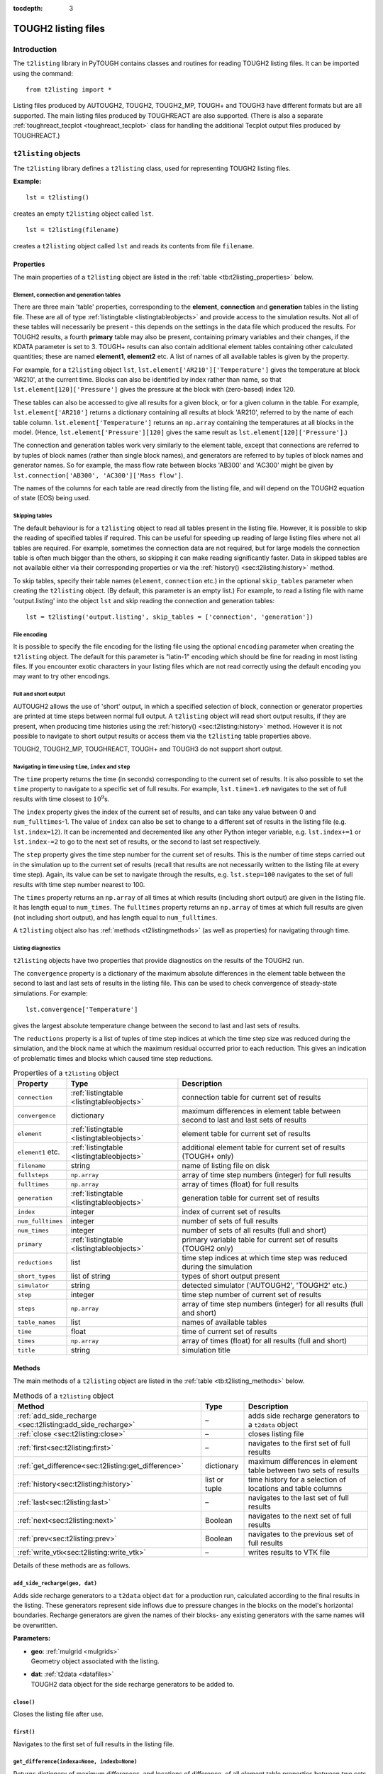 :tocdepth: 3

.. _listingfiles:

TOUGH2 listing files
====================

.. index:: TOUGH2 listing files

.. _introduction-5:

Introduction
------------

The ``t2listing`` library in PyTOUGH contains classes and routines for
reading TOUGH2 listing files. It can be imported using the command:

::

      from t2listing import *

Listing files produced by AUTOUGH2, TOUGH2, TOUGH2_MP, TOUGH+ and TOUGH3
have different formats but are all supported. The main listing files
produced by TOUGHREACT are also supported. (There is also a separate
:ref:`toughreact_tecplot <toughreact_tecplot>` class for handling
the additional Tecplot output files produced by TOUGHREACT.)

``t2listing`` objects
---------------------

The ``t2listing`` library defines a ``t2listing`` class, used for
representing TOUGH2 listing files.

**Example:**

::

   lst = t2listing()

creates an empty ``t2listing`` object called ``lst``.

::

   lst = t2listing(filename)

creates a ``t2listing`` object called ``lst`` and reads its contents
from file ``filename``.

.. _t2listing_properties:

Properties
~~~~~~~~~~

The main properties of a ``t2listing`` object are listed in the
:ref:`table <tb:t2listing_properties>` below.

Element, connection and generation tables
^^^^^^^^^^^^^^^^^^^^^^^^^^^^^^^^^^^^^^^^^

.. index:: TOUGH2 listing files; tables

There are three main 'table' properties, corresponding to the
**element**, **connection** and **generation** tables in the listing
file. These are all of type :ref:`listingtable <listingtableobjects>` and
provide access to the simulation results. Not all of these tables will
necessarily be present - this depends on the settings in the data file
which produced the results. For TOUGH2 results, a fourth **primary**
table may also be present, containing primary variables and their
changes, if the KDATA parameter is set to 3. TOUGH+ results can also
contain additional element tables containing other calculated
quantities; these are named **element1**, **element2** etc. A list of
names of all available tables is given by the  property.

For example, for a ``t2listing`` object ``lst``,
``lst.element['AR210']['Temperature']`` gives the temperature at block
'AR210', at the current time. Blocks can also be identified by index
rather than name, so that ``lst.element[120]['Pressure']`` gives the
pressure at the block with (zero-based) index 120.

These tables can also be accessed to give all results for a given block,
or for a given column in the table. For example,
``lst.element['AR210']`` returns a dictionary containing all results at
block 'AR210', referred to by the name of each table column.
``lst.element['Temperature']`` returns an ``np.array`` containing the
temperatures at all blocks in the model. (Hence,
``lst.element['Pressure'][120]`` gives the same result as
``lst.element[120]['Pressure']``.)

The connection and generation tables work very similarly to the element
table, except that connections are referred to by tuples of block names
(rather than single block names), and generators are referred to by
tuples of block names and generator names. So for example, the mass flow
rate between blocks 'AB300' and 'AC300' might be given by
``lst.connection['AB300', 'AC300']['Mass flow']``.

The names of the columns for each table are read directly from the
listing file, and will depend on the TOUGH2 equation of state (EOS)
being used.

Skipping tables
^^^^^^^^^^^^^^^

The default behaviour is for a ``t2listing`` object to read all tables
present in the listing file. However, it is possible to skip the reading
of specified tables if required. This can be useful for speeding up
reading of large listing files where not all tables are required. For
example, sometimes the connection data are not required, but for large
models the connection table is often much bigger than the others, so
skipping it can make reading significantly faster. Data in skipped
tables are not available either via their corresponding properties or
via the :ref:`history() <sec:t2listing:history>` method.

To skip tables, specify their table names (``element``, ``connection``
etc.) in the optional ``skip_tables`` parameter when creating the
``t2listing`` object. (By default, this parameter is an empty list.) For
example, to read a listing file with name 'output.listing' into the
object ``lst`` and skip reading the connection and generation tables:

::

   lst = t2listing('output.listing', skip_tables = ['connection', 'generation'])

File encoding
^^^^^^^^^^^^^

It is possible to specify the file encoding for the listing file using
the optional ``encoding`` parameter when creating the ``t2listing``
object. The default for this parameter is "latin-1" encoding which
should be fine for reading in most listing files. If you encounter
exotic characters in your listing files which are not read correctly
using the default encoding you may want to try other encodings.

Full and short output
^^^^^^^^^^^^^^^^^^^^^

.. index:: TOUGH2 listing files; short output

AUTOUGH2 allows the use of 'short' output, in which a specified
selection of block, connection or generator properties are printed at
time steps between normal full output. A ``t2listing`` object will read
short output results, if they are present, when producing time histories
using the :ref:`history() <sec:t2listing:history>` method.
However it is not possible to navigate to short output results or access
them via the ``t2listing`` table properties above.

TOUGH2, TOUGH2_MP, TOUGHREACT, TOUGH+ and TOUGH3 do not support short
output.

Navigating in time using ``time``, ``index`` and ``step``
^^^^^^^^^^^^^^^^^^^^^^^^^^^^^^^^^^^^^^^^^^^^^^^^^^^^^^^^^

.. index:: TOUGH2 listing files; navigation

The ``time`` property returns the time (in seconds) corresponding to the
current set of results. It is also possible to set the ``time`` property
to navigate to a specific set of full results. For example,
``lst.time=1.e9`` navigates to the set of full results with time closest
to :math:`10^9`\ s.

The ``index`` property gives the index of the current set of results,
and can take any value between 0 and ``num_fulltimes``-1. The value of
``index`` can also be set to change to a different set of results in the
listing file (e.g. ``lst.index=12``). It can be incremented and
decremented like any other Python integer variable, e.g.
``lst.index+=1`` or ``lst.index-=2`` to go to the next set of results,
or the second to last set respectively.

The ``step`` property gives the time step number for the current set of
results. This is the number of time steps carried out in the simulation
up to the current set of results (recall that results are not
necessarily written to the listing file at every time step). Again, its
value can be set to navigate through the results, e.g. ``lst.step=100``
navigates to the set of full results with time step number nearest to
100.

The ``times`` property returns an ``np.array`` of all times at which
results (including short output) are given in the listing file. It has
length equal to ``num_times``. The ``fulltimes`` property returns an
``np.array`` of times at which full results are given (not including
short output), and has length equal to ``num_fulltimes``.

A ``t2listing`` object also has :ref:`methods <t2listingmethods>` (as
well as properties) for navigating through time.

Listing diagnostics
^^^^^^^^^^^^^^^^^^^

``t2listing`` objects have two properties that provide diagnostics on
the results of the TOUGH2 run.

The ``convergence`` property is a dictionary of the maximum absolute
differences in the element table between the second to last and last
sets of results in the listing file. This can be used to check
convergence of steady-state simulations. For example:

::

   lst.convergence['Temperature']

gives the largest absolute temperature change between the second to last
and last sets of results.

The ``reductions`` property is a list of tuples of time step indices at
which the time step size was reduced during the simulation, and the
block name at which the maximum residual occurred prior to each
reduction. This gives an indication of problematic times and blocks
which caused time step reductions.

.. container::
   :name: tb:t2listing_properties

   .. table:: Properties of a ``t2listing`` object

      +-------------------+-------------------------------------------+-----------------------+
      | **Property**      | **Type**                                  | **Description**       |
      +===================+===========================================+=======================+
      | ``connection``    | :ref:`listingtable <listingtableobjects>` | connection table for  |
      |                   |                                           | current set of        |
      |                   |                                           | results               |
      |                   |                                           |                       |
      +-------------------+-------------------------------------------+-----------------------+
      | ``convergence``   | dictionary                                | maximum differences   |
      |                   |                                           | in element table      |
      |                   |                                           | between second to     |
      |                   |                                           | last and last sets of |
      |                   |                                           | results               |
      +-------------------+-------------------------------------------+-----------------------+
      | ``element``       | :ref:`listingtable <listingtableobjects>` | element table for     |
      |                   |                                           | current set of        |
      |                   |                                           | results               |
      +-------------------+-------------------------------------------+-----------------------+
      | ``element1`` etc. | :ref:`listingtable <listingtableobjects>` | additional element    |
      |                   |                                           | table for current set |
      |                   |                                           | of results (TOUGH+    |
      |                   |                                           | only)                 |
      +-------------------+-------------------------------------------+-----------------------+
      | ``filename``      | string                                    | name of listing file  |
      |                   |                                           | on disk               |
      +-------------------+-------------------------------------------+-----------------------+
      | ``fullsteps``     | ``np.array``                              | array of time step    |
      |                   |                                           | numbers (integer) for |
      |                   |                                           | full results          |
      +-------------------+-------------------------------------------+-----------------------+
      | ``fulltimes``     | ``np.array``                              | array of times        |
      |                   |                                           | (float) for full      |
      |                   |                                           | results               |
      +-------------------+-------------------------------------------+-----------------------+
      | ``generation``    | :ref:`listingtable <listingtableobjects>` | generation table for  |
      |                   |                                           | current set of        |
      |                   |                                           | results               |
      |                   |                                           |                       |
      +-------------------+-------------------------------------------+-----------------------+
      | ``index``         | integer                                   | index of current set  |
      |                   |                                           | of results            |
      +-------------------+-------------------------------------------+-----------------------+
      | ``num_fulltimes`` | integer                                   | number of sets of     |
      |                   |                                           | full results          |
      +-------------------+-------------------------------------------+-----------------------+
      | ``num_times``     | integer                                   | number of sets of all |
      |                   |                                           | results (full and     |
      |                   |                                           | short)                |
      +-------------------+-------------------------------------------+-----------------------+
      | ``primary``       | :ref:`listingtable <listingtableobjects>` | primary variable      |
      |                   |                                           | table for current set |
      |                   |                                           | of results (TOUGH2    |
      |                   |                                           | only)                 |
      +-------------------+-------------------------------------------+-----------------------+
      | ``reductions``    | list                                      | time step indices at  |
      |                   |                                           | which time step was   |
      |                   |                                           | reduced during the    |
      |                   |                                           | simulation            |
      +-------------------+-------------------------------------------+-----------------------+
      | ``short_types``   | list of string                            | types of short output |
      |                   |                                           | present               |
      +-------------------+-------------------------------------------+-----------------------+
      | ``simulator``     | string                                    | detected simulator    |
      |                   |                                           | ('AUTOUGH2', 'TOUGH2' |
      |                   |                                           | etc.)                 |
      +-------------------+-------------------------------------------+-----------------------+
      | ``step``          | integer                                   | time step number of   |
      |                   |                                           | current set of        |
      |                   |                                           | results               |
      +-------------------+-------------------------------------------+-----------------------+
      | ``steps``         | ``np.array``                              | array of time step    |
      |                   |                                           | numbers (integer) for |
      |                   |                                           | all results (full and |
      |                   |                                           | short)                |
      +-------------------+-------------------------------------------+-----------------------+
      | ``table_names``   | list                                      | names of available    |
      |                   |                                           | tables                |
      +-------------------+-------------------------------------------+-----------------------+
      | ``time``          | float                                     | time of current set   |
      |                   |                                           | of results            |
      +-------------------+-------------------------------------------+-----------------------+
      | ``times``         | ``np.array``                              | array of times        |
      |                   |                                           | (float) for all       |
      |                   |                                           | results (full and     |
      |                   |                                           | short)                |
      +-------------------+-------------------------------------------+-----------------------+
      | ``title``         | string                                    | simulation title      |
      +-------------------+-------------------------------------------+-----------------------+

.. _t2listingmethods:

Methods
~~~~~~~

The main methods of a ``t2listing`` object are listed in the
:ref:`table <tb:t2listing_methods>` below.

.. container::
   :name: tb:t2listing_methods

   .. table:: Methods of a ``t2listing`` object

      +------------------------------------------------------------+---------------+-------------------------+
      | **Method**                                                 | **Type**      | **Description**         |
      +============================================================+===============+=========================+
      | :ref:`add_side_recharge <sec:t2listing:add_side_recharge>` | –             | adds side recharge      |
      |                                                            |               | generators to a         |
      |                                                            |               | ``t2data`` object       |
      +------------------------------------------------------------+---------------+-------------------------+
      | :ref:`close <sec:t2listing:close>`                         | –             | closes listing file     |
      |                                                            |               |                         |
      |                                                            |               |                         |
      +------------------------------------------------------------+---------------+-------------------------+
      | :ref:`first<sec:t2listing:first>`                          | –             | navigates to the first  |
      |                                                            |               | set of full results     |
      |                                                            |               |                         |
      +------------------------------------------------------------+---------------+-------------------------+
      | :ref:`get_difference<sec:t2listing:get_difference>`        | dictionary    | maximum differences in  |
      |                                                            |               | element table between   |
      |                                                            |               | two sets of results     |
      +------------------------------------------------------------+---------------+-------------------------+
      | :ref:`history<sec:t2listing:history>`                      | list or tuple | time history for a      |
      |                                                            |               | selection of locations  |
      |                                                            |               | and table columns       |
      +------------------------------------------------------------+---------------+-------------------------+
      | :ref:`last<sec:t2listing:last>`                            | –             | navigates to the last   |
      |                                                            |               | set of full results     |
      |                                                            |               |                         |
      +------------------------------------------------------------+---------------+-------------------------+
      | :ref:`next<sec:t2listing:next>`                            | Boolean       | navigates to the next   |
      |                                                            |               | set of full results     |
      |                                                            |               |                         |
      +------------------------------------------------------------+---------------+-------------------------+
      | :ref:`prev<sec:t2listing:prev>`                            | Boolean       | navigates to the        |
      |                                                            |               | previous set of full    |
      |                                                            |               | results                 |
      +------------------------------------------------------------+---------------+-------------------------+
      | :ref:`write_vtk<sec:t2listing:write_vtk>`                  | –             | writes results to VTK   |
      |                                                            |               | file                    |
      |                                                            |               |                         |
      +------------------------------------------------------------+---------------+-------------------------+

Details of these methods are as follows.

.. _sec:t2listing:add_side_recharge:

``add_side_recharge(geo, dat)``
^^^^^^^^^^^^^^^^^^^^^^^^^^^^^^^

Adds side recharge generators to a ``t2data`` object ``dat`` for a
production run, calculated according to the final results in the
listing. These generators represent side inflows due to pressure changes
in the blocks on the model's horizontal boundaries. Recharge generators
are given the names of their blocks- any existing generators with the
same names will be overwritten.

**Parameters:**

-  | **geo**: :ref:`mulgrid <mulgrids>`
   | Geometry object associated with the listing.

-  | **dat**: :ref:`t2data <datafiles>`
   | TOUGH2 data object for the side recharge generators to be added to.

.. _sec:t2listing:close:

``close()``
^^^^^^^^^^^

Closes the listing file after use.

.. _sec:t2listing:first:

``first()``
^^^^^^^^^^^

Navigates to the first set of full results in the listing file.

.. _sec:t2listing:get_difference:

``get_difference(indexa=None, indexb=None)``
^^^^^^^^^^^^^^^^^^^^^^^^^^^^^^^^^^^^^^^^^^^^

Returns dictionary of maximum differences, and locations of difference,
of all element table properties between two sets of results.

**Parameters:**

-  | **indexa**, **indexb**: integer or ``None``
   | Indices of results between which the maximum differences are to be
     calculated. If both indexa and indexb are provided, the result is
     the difference between these two result indices. If only one index
     is given, the result is the difference between the given index and
     the one before that. If neither are given, the result is the
     difference between the last and penultimate sets of results.

.. _sec:t2listing:history:

``history(selection, short=True, start_datetime=None``)
^^^^^^^^^^^^^^^^^^^^^^^^^^^^^^^^^^^^^^^^^^^^^^^^^^^^^^^

.. index:: TOUGH2 listing files; time histories

Returns a list of time histories (as ``np.arrays``) for specified
locations and table columns in the element, connection or generation
tables. For each selection, a tuple of two ``np.arrays`` is returned,
one each for times and values. Short output (AUTOUGH2 only) can be
omitted from the history results by setting the ``short`` parameter to
``False``. If the ``start_datetime`` parameter is given, times in the
output are given as datetimes rather than seconds from the start.

**Parameters:**

-  | **selection**: list of tuples
   | Selection of listing tables, locations (or indices) and table
     columns to produce histories for. Each tuple contains three
     elements: the listing **table type** ('e', 'c', 'p' or 'g' for
     element, connection, primary or generation table respectively), the
     **block/ connection/ generator name** (or index) and the **table
     column name**. (If only a single tuple is given instead of a list
     of tuples, just the single tuple of times and values for that
     selection is returned.) For history of additional element tables in
     TOUGH+ results, use 'e1', 'e2' etc. instead of 'e'. Note that, as
     for listing tables, connection and generator names (or 'keys') are
     specified as two-element tuples (see
     :ref:`Keys for different listing table types <tb:listing_table_keys>`).
     If the second element of a selection tuple is an integer, it will
     be interpreted as the (zero-based) index of the block, connection
     or generator in the corresponding table.

-  | **short**: Boolean
   | Whether short output (AUTOUGH2 only) is to be included in the
     history results - default is ``True``.

-  | **start_datetime**: datetime or ``None``
   | Datetime of the start of the simulation. If ``None`` (the default),
     output times are given as seconds from the start of the simulation.
     If a Python datetime is given, then output times are given as
     datetimes.

**Examples:**

::

   [(tt,temp), (tq,q), (tg,g)] = lst.history([('e', 'AR210', 'Temperature'),
   ('c', ('AB300','AC300'), 'Mass flow'), ('g', ('BR110','SO  1'), 'Generation rate')])

returns a list of three tuples of ``np.arrays``, ``(tt,temp)``,
``(tq,q)`` and ``(tg,g)``, giving the times and values of temperature at
block 'AR210', mass flow at the connection between blocks 'AB300' and
'AC300', and generation rate in the generator 'SO 1' in block 'BR110'
respectively.

::

     from datetime import datetime
     t0 = datetime(1955, 1, 1)
     t,T = lst.history(('e', 'AR210', 'Temperature'), start_datetime = t0)

returns ``T`` as an ``np.array`` of temperature values, and ``t`` as an
``np.array`` of Python datetimes, starting at 1 January 1955.

.. _sec:t2listing:last:

``last()``
^^^^^^^^^^

Navigates to the last set of full results in the listing file.

.. _sec:t2listing:next:

``next()``
^^^^^^^^^^

Navigates to the next set of full results in the listing file. Returns
``False`` if already at the last set of results (and ``True``
otherwise).

.. _sec:t2listing:prev:

``prev()``
^^^^^^^^^^

Navigates to the previous set of full results in the listing file.
Returns ``False`` if already at the first set of results (and ``True``
otherwise).

.. _sec:t2listing:write_vtk:

``write_vtk(geo, filename, grid=None, indices=None, flows=False, wells=False, start_time=0, time_unit='s', flux_matrix=None, blockmap = {}, surface_snap=0.1)``
^^^^^^^^^^^^^^^^^^^^^^^^^^^^^^^^^^^^^^^^^^^^^^^^^^^^^^^^^^^^^^^^^^^^^^^^^^^^^^^^^^^^^^^^^^^^^^^^^^^^^^^^^^^^^^^^^^^^^^^^^^^^^^^^^^^^^^^^^^^^^^^^^^^^^^^^^^^^^^^

.. index:: TOUGH2 listing files; VTK

Writes a ``t2listing`` object to a set of VTK files on disk, for
visualisation with VTK, Paraview, Mayavi etc. The results in the listing
object are written as an 'unstructured grid' VTK object with data arrays
defined on cells. The data arrays written correspond to the variables
given in the columns of the element table of the ``t2listing`` object.
(For TOUGH+ results, variables from the additional element tables are
also included.) In addition, data arrays from an associated ``mulgrid``
and (optionally) ``t2grid`` objects can be included.

If ``flows`` is ``True`` (and a ``grid`` is specified and the listing
contains connection data), approximate block-average flux vectors at the
centre of each block are also written, for all variables in the
connection table with names ending in 'flow'.

One \*.vtu file is produced for each time step in the ``t2listing``
object at which full results are present, and a \*.pvd file is also
written. This is usually the file that should actually be opened in
Paraview or other software as it contains time information associated
with each \*.vtu file.

Optionally, only a subset of the time indices present in the
``t2listing`` can be written, according to the ``indices`` parameter. A
start time and time unit for the output can optionally be specified.

**Parameters:**

-  | **geo**: :ref:`mulgrid <mulgrids>`
   | The ``mulgrid`` geometry object associated with the results. For
     flexibility, this geometry need not be fully compatible with the
     results – for example, it may contain only a subset of the blocks
     for which results are present, or the blocks may be in a different
     order. However, if it is not fully compatible, the writing process
     will be slower, and flux vectors will not be written (even if
     ``flows`` is set to ``True``).

-  | **filename**: string
   | Name of the \*.pvd file to be written. Names of the individual
     \*.vtu files for each time step are similar but with a time index
     appended and the file extension changed.

-  | **grid**: :ref:`t2grid <t2grids>`
   | Name of optional ``t2grid`` object associated with the results.

-  | **indices**: list or tuple
   | Optional specification of time indices to include in the output. If
     set to ``None`` (the default), all time indices will be included.

-  | **flows**: Boolean
   | Set to ``True`` if approximate block-centred flux vectors are to be
     calculated and written, for visualising flows. Default is
     ``False``. **Note**: flow vectors can only be calculated if a
     **grid** is specified.

-  | **wells**: Boolean
   | Set to ``True`` if a separate VTK file for the wells in the
     :ref:`mulgrid <mulgrids>` object is to be written. Default is
     ``False``.

-  | **start_time**: float
   | Optional start time of the simulation, i.e. time associated with
     the first set of results. Default is zero.

-  | **time_unit**: string
   | Optional time unit for the output. TOUGH2 results are given at
     times in seconds, but this option allows them to be converted to
     other units. Options are: 's', 'h', 'd' and 'y', for seconds,
     hours, days and years respectively. Default is 's'.

-  | **flux_matrix**: ``scipy.sparse.lil_matrix``
   | Sparse matrix that multiplies a vector of connection values to
     produce a partition vector of 3-D block average flows at the
     (underground) block centres. One of these can be produced using the
     ``t2grid.flux_matrix()`` method, and a corresponding ``mulgrid``
     object. A flux matrix will be calculated internally if not
     supplied.

-  | **blockmap**: dictionary
   | Dictionary mapping the block names in the geometry to the block
     naming system used in the listing.

-  | **surface_snap**: float
   | Tolerance for specifying how close column surface elevations need
     to be before being considered "equal" when constructing surface
     nodes.

.. _listingtableobjects:

``listingtable`` objects
------------------------

.. index:: TOUGH2 listing files; tables

A ``listingtable`` object represents a table of results in a TOUGH2
listing file (whether it is an element, connection or generation table).
The column headings of the table are taken directly from the
corresponding table in the listing file. The rows of the table may be
accessed either by (zero-based) index, or by the 'key' for the table
row, which depends on the table type (see :ref:`table <tb:listing_table_keys>`
below).

.. container::
   :name: tb:listing_table_keys

   .. table:: Keys for different listing table types

      ============== ============================
      **Table type** **Key**
      ============== ============================
      ``element``    block name
      ``connection`` (block name 1, block name 2)
      ``generation`` (block name, generator name)
      ============== ============================

Hence, the value in the element table for a given block and column can
be accessed by ``lst.element[blockname][columnname]``, or by
``lst.element[blockindex][columnname]`` (for a ``t2listing`` object
``lst``). Note that for connection and generation tables, the keys are
tuples of two strings. For connection tables, the order of these two
strings (the block names) is not important; if the listing file contains
results for (block1, block2), then results for (block2, block1) can be
accessed via the corresponding ``listingtable`` object (though the
results will have the opposite sign to those in the file, as they will
represent flows in the opposite direction).

The values for an entire row or column of the table can also be
accessed, for example ``lst.element[blockname]`` gives the row in the
table for a specified block, with the values arranged in a dictionary
which can be accessed using the column names of the table (e.g.
``lst.element['AR231']['Temperature']``). This dictionary for each row
also contains an additional ``'key'`` item which returns the key for
that row. Conversely, ``lst.element[columnname]`` gives the column in
the table for a specified column name, with the values returned in an
``np.array`` (one value for each block in the grid, for an element
table).

``listingtable`` properties
~~~~~~~~~~~~~~~~~~~~~~~~~~~

The properties of a ``listingtable`` object are given in the
:ref:`table <tb:listingtable_properties>` below. The entire list of
key values for a ``listingtable`` may be accessed via the ``row_name``
property, which contains the key value for each row. The column
headings of the table can similarly be accessed via the
``column_name`` list property. The ``num_rows`` and ``num_columns``
properties of a ``listingtable`` object return the numbers of rows and
columns respectively. The ``num_keys`` property just returns the
number of keys used to identify each row - generally 1 for an element
table and 2 for connection and generation tables.

.. container::
   :name: tb:listingtable_properties

   .. table:: Properties of a ``listingtable`` object

      +-----------------+------------------+--------------------------+
      | **Property**    | **Type**         |  **Description**         |
      +=================+==================+==========================+
      | ``column_name`` | list             | column headings          |
      +-----------------+------------------+--------------------------+
      | ``DataFrame``   | Pandas DataFrame | data in DataFrame format |
      +-----------------+------------------+--------------------------+
      | ``num_columns`` | integer          | number of columns        |
      +-----------------+------------------+--------------------------+
      | ``num_keys``    | integer          | number of keys per row   |
      +-----------------+------------------+--------------------------+
      | ``num_rows``    | integer          | number of rows           |
      +-----------------+------------------+--------------------------+
      | ``row_name``    | list             | keys for each row        |
      +-----------------+------------------+--------------------------+

Adding and subtracting
~~~~~~~~~~~~~~~~~~~~~~

It is possible to perform addition and subtraction operations on
``listingtable`` objects. Subtraction can be useful, for example, when
comparing results from different runs. These operations can only be
carried out when the row and column names of the two tables are
identical. The resulting table will have the same row and column names
as the original tables, but will contain the element-wise sums or
differences.

Converting to DataFrames
~~~~~~~~~~~~~~~~~~~~~~~~

A ``listingtable`` object has a ``DataFrame`` property which returns
the entire table in the form of a `Pandas
<http://pandas.pydata.org/>`_ DataFrame object. Pandas is a Python
library for data analysis, which you will need to have installed
before you can use the ``DataFrame`` property. With Pandas you can do
advanced data analysis on your TOUGH2 results. See the Pandas
documentation for more details.

``listingtable`` methods
~~~~~~~~~~~~~~~~~~~~~~~~

``listingtable`` objects have one method as described below.

``rows_matching(pattern, index=0, match_any=False)``
^^^^^^^^^^^^^^^^^^^^^^^^^^^^^^^^^^^^^^^^^^^^^^^^^^^^

Returns a list of rows in the table with keys matching the specified
regular expression string, ``pattern``.

For tables with multiple keys, ``pattern`` can be a list or tuple of
regular expressions. If a single string pattern is given for a
multiple-key table, the pattern is matched on the index\ :math:`^{th}`
key (and any value of the other key - unless the ``match_any`` option is
used; see below).

If ``match_any`` is set to ``True``, rows are returned with keys
matching any of the specified patterns (instead of all of them). If this
option is used in conjunction with a single string pattern, the
specified pattern is applied to all keys.

**Parameters:**

-  | **pattern**: string, list or tuple
   | Regular expression string specifying the pattern to match. For
     multiple-key tables, this can be a list or tuple of regular
     expression strings.

-  | **index**: integer
   | Index of the key to which the pattern is to be applied, for
     multiple-key tables and when ``pattern`` is specified as a single
     string.

-  | **match_any**: Boolean
   | If ``False``, return only rows with keys matching *all* of their
     corresponding patterns. If ``True``, return rows with keys matching
     *any* of the specified patterns - and if a single string pattern is
     given, apply this to all keys.

``t2historyfile`` objects
-------------------------

.. index:: TOUGH2 data files; FOFT
.. index:: TOUGH2 data files; COFT
.. index:: TOUGH2 data files; GOFT

In addition to the main listing file, TOUGH2 can optionally produce
extra files containing time history data from selected blocks,
connections or generators, named ``FOFT``, ``COFT`` and ``GOFT`` files
respectively. TOUGH+ can optionally name these files
``Elem_Time_Series``, ``Conx_Time_Series`` and ``SS_Time_Series``
instead. (AUTOUGH2 does not produce separate history files, but can
instead produce 'short output' at selected blocks, connections or
generators within the listing file itself.)

The ``t2listing`` module contains a ``t2historyfile`` class for reading
and manipulating these history files. History files produced by TOUGH2,
TOUGH2_MP and TOUGH+ are supported, although they all have different
formats. The same class is used for FOFT, COFT and GOFT files. A history
file of any of these types can be opened using a command such as:

::

   hist = t2historyfile(filename)

where ``filename`` is the name of the file. It may contain wildcards (*)
so that several files matching a pattern are read in to the same object.
This is useful for reading output from TOUGH2_MP, which creates separate
history files for each processor used in the calculation (e.g.
``FOFT_P.000``, ``FOFT_P.001``, etc.). It is assumed that all files
opened are however of the same type (FOFT, COFT or GOFT).

Once a history file has been read in, history results for a particular
key (i.e. block, connection or generator) can be extracted. For
TOUGH2_MP, the keys are the block names for FOFT files, tuples of block
names for COFT files, and tuples of block names and source names for
GOFT files. For example:

::

   foft = t2historyfile('FOFT_P.*')
   blockname = 'fmq20'
   results = foft[blockname]

This will return a dictionary containing an ``np.array`` for each column
in the file, indexed by the column name. For example the temperature
history at this block would be given by:

::

   temp = foft[blockname]['TEMPERATURE']

Results at a particular time can also be found:

::

   time = 3.156e7
   result = foft[blockname, time]

Again, this will return a dictionary with one item for each column, but
in this case each item is just a single floating point number instead of
an array.

For **TOUGH2** rather than TOUGH2_MP, the keys are integer indices of
blocks, connections or generators, rather than names or tuples of names.
Similarly, the column names are just integers. This is because the key
names and column names are not given in TOUGH2 history files. Aside from
these differences, they can be used in the same way as TOUGH2_MP history
files, for example:

::

   foft = t2historyfile('FOFT')
   blkindex = 123
   temp = foft[blkindex][1]

For **TOUGH+** connection and generator history files (``COFT`` and
``GOFT``, or ``Conx_Time_Series`` and ``SS_Time_Series``), multiple
connections and generators can be specified as usual in the TOUGH2 input
data file, but individual results for them are not written to the
history file. Instead, the results for them are summed. As a result,
there are no 'keys' as such for accessing individual results, and the
``t2historyfile`` works a little differently. An array containing the
data in each column can be accessed by specifying the column name, for
example:

::

   ct = t2historyfile('Conx_Time_Series')
   qh = ct['HeatFlow']

The properties of a ``t2historyfile`` object are given in the
:ref:`table <tb:historyfile_properties>` below.

.. container::
   :name: tb:historyfile_properties

   .. table:: Properties of a ``t2historyfile`` object

      +-----------------+--------------+----------------------------------------------+
      | **Property**    | **Type**     | **Description**                              |
      +=================+==============+==============================================+
      | ``column_name`` | list         | column headings                              |
      +-----------------+--------------+----------------------------------------------+
      | ``key_name``    | list         | names of keys                                |
      +-----------------+--------------+----------------------------------------------+
      | ``num_times``   | integer      | number of times                              |
      +-----------------+--------------+----------------------------------------------+
      | ``num_columns`` | integer      | number of data columns                       |
      +-----------------+--------------+----------------------------------------------+
      | ``num_rows``    | integer      | total number of data (for all keys)          |
      +-----------------+--------------+----------------------------------------------+
      | ``simulator``   | string       | detected simulator ('TOUGH2' or 'TOUGH2_MP') |
      +-----------------+--------------+----------------------------------------------+
      | ``times``       | ``np.array`` | times at which results are given             |
      +-----------------+--------------+----------------------------------------------+
      | ``type``        | string       | history type ('FOFT', 'COFT' or 'GOFT')      |
      +-----------------+--------------+----------------------------------------------+

.. _toughreact_tecplot:

``toughreact_tecplot`` objects
------------------------------

.. index:: TOUGH2; TOUGHREACT

The ``t2listing`` library also defines a ``toughreact_tecplot`` class,
used for representing the additional Tecplot output files produced by
TOUGHREACT.

**Example:**

::

   tp = toughreact_tecplot(filename, blocks)

creates a ``toughreact_tecplot`` object called ``tp`` and reads its
contents from file ``filename``. The ``blocks`` object passed in as a
second parameter specifies the block names (see
:ref:`Specifying block names <toughreact_tecplot_blocknames>`).

Differences from ``t2listing`` objects
~~~~~~~~~~~~~~~~~~~~~~~~~~~~~~~~~~~~~~

A ``toughreact_tecplot`` object is similar to a
:ref:`t2listing <listingfiles>` object in many respects. Apart from the need to specify
the block names on creation (see
:ref:`Specifying block names <toughreact_tecplot_blocknames>`), the other main difference
is that unlike a ``t2listing`` object, which usually contains several
``listingtable`` objects, a ``toughreact_tecplot`` object contains only
one: the ``element`` table. Because of this, when using the ``history``
method, tables need not be specified.

These Tecplot files do not contain any information about time step
numbers, so ``t2listing`` properties like ``step`` and ``steps`` are not
present in a ``toughreact_tecplot`` object. There is also no ``title``
property, as this is not present in the Tecplot file.

There is also no 'short' output in a Tecplot file, so a
``toughreact_tecplot`` object does not have properties like
``fulltimes``, as this would just be the same as the ``times`` property.
There are also no diagnostic methods like ``convergence`` or
``reductions``.

.. _toughreact_tecplot_blocknames:

Specifying block names
~~~~~~~~~~~~~~~~~~~~~~

In the Tecplot file, results are not associated with block names, though
they appear in the same order as in the TOUGH2 data file used to
generate the results. To make results accessible by block name, a second
parameter containing the block names must be specified when a
``toughreact_tecplot`` object is created. This parameter is not
optional. It can be either:

-  a list of strings specifying the block names

-  a :ref:`mulgrid <mulgrids>` geometry object

-  a :ref:`t2grid <t2grids>` object

.. _properties-4:

Properties
~~~~~~~~~~

The main properties of a ``toughreact_tecplot`` object are listed in
the :ref:`table <tb:toughreact_tecplot_properties>` below. For more details, see
the corresponding properties of the :ref:`t2listing <t2listing_properties>` class.

.. container::
   :name: tb:toughreact_tecplot_properties

   .. table:: Properties of a ``toughreact_tecplot`` object

      +---------------+--------------------------------------------+-------------------------+
      | **Property**  | **Type**                                   | **Description**         |
      +===============+============================================+=========================+
      | ``element``   | :ref:`listingtable <listingtableobjects>`  | element table for       |
      |               |                                            | current set of results  |
      |               |                                            |                         |
      +---------------+--------------------------------------------+-------------------------+
      | ``filename``  | string                                     | name of listing file on |
      |               |                                            | disk                    |
      +---------------+--------------------------------------------+-------------------------+
      | ``index``     | integer                                    | index of current set of |
      |               |                                            | results                 |
      +---------------+--------------------------------------------+-------------------------+
      | ``num_times`` | integer                                    | number of sets of       |
      |               |                                            | results                 |
      +---------------+--------------------------------------------+-------------------------+
      | ``time``      | float                                      | time of current set of  |
      |               |                                            | results                 |
      +---------------+--------------------------------------------+-------------------------+
      | ``times``     | ``np.array``                               | array of times (float)  |
      |               |                                            | for all results         |
      +---------------+--------------------------------------------+-------------------------+

.. _methods-2:

Methods
~~~~~~~

The methods of a ``toughreact_tecplot`` object are listed in the
:ref:`table <tb:toughreact_tecplot_methods>` below.

.. container::
   :name: tb:toughreact_tecplot_methods

   .. table:: Methods of a ``toughreact_tecplot`` object

      +------------------------------------------------------+---------------+-------------------------+
      | **Method**                                           | **Type**      | **Description**         |
      +======================================================+===============+=========================+
      | :ref:`close <sec:toughreact_tecplot:close>`          | –             | closes file             |
      |                                                      |               |                         |
      |                                                      |               |                         |
      +------------------------------------------------------+---------------+-------------------------+
      | :ref:`first <sec:toughreact_tecplot:first>`          | –             | navigates to the first  |
      |                                                      |               | set of full results     |
      |                                                      |               |                         |
      +------------------------------------------------------+---------------+-------------------------+
      | :ref:`history <sec:toughreact_tecplot:history>`      | list or tuple | time history for a      |
      |                                                      |               | selection of locations  |
      |                                                      |               | and table columns       |
      +------------------------------------------------------+---------------+-------------------------+
      | :ref:`last <sec:toughreact_tecplot:last>`            | –             | navigates to the last   |
      |                                                      |               | set of full results     |
      |                                                      |               |                         |
      +------------------------------------------------------+---------------+-------------------------+
      | :ref:`next <sec:toughreact_tecplot:next>`            | Boolean       | navigates to the next   |
      |                                                      |               | set of full results     |
      |                                                      |               |                         |
      +------------------------------------------------------+---------------+-------------------------+
      | :ref:`prev<sec:toughreact_tecplot:prev>`             | Boolean       | navigates to the        |
      |                                                      |               | previous set of full    |
      |                                                      |               | results                 |
      +------------------------------------------------------+---------------+-------------------------+
      | :ref:`write_vtk <sec:toughreact_tecplot:write_vtk>`  | –             | writes results to VTK   |
      |                                                      |               | file                    |
      |                                                      |               |                         |
      |                                                      |               |                         |
      +------------------------------------------------------+---------------+-------------------------+

Details of these methods are as follows.

.. _sec:toughreact_tecplot:close:

``close()``
^^^^^^^^^^^

Closes the file after use.

.. _sec:toughreact_tecplot:first:

``first()``
^^^^^^^^^^^

Navigates to the first set of results in the Tecplot file.

.. _sec:toughreact_tecplot:history:

``history(selection)``
^^^^^^^^^^^^^^^^^^^^^^

Returns a list of time histories (as ``np.arrays``) for specified
locations and table columns in the element table. For each selection, a
tuple of two ``np.arrays`` is returned, one each for times and values.

**Parameters:**

-  | **selection**: list of tuples
   | Selection of locations (or indices) and table columns to produce
     histories for. Each tuple contains two elements: **block name** and
     **table column name**. (If only a single tuple is given instead of
     a list of tuples, just the single tuple of times and values for
     that selection is returned.)

.. _sec:toughreact_tecplot:last:

``last()``
^^^^^^^^^^

Navigates to the last set of results in the Tecplot file.

.. _sec:toughreact_tecplot:next:

``next()``
^^^^^^^^^^

Navigates to the next set of results in the Tecplot file. Returns
``False`` if already at the last set of results (and ``True``
otherwise).

.. _sec:toughreact_tecplot:prev:

``prev()``
^^^^^^^^^^

Navigates to the previous set of results in the Tecplot file. Returns
``False`` if already at the first set of results (and ``True``
otherwise).

.. _sec:toughreact_tecplot:write_vtk:

``write_vtk(geo, filename, grid=None, indices=None, start_time=0, time_unit='s', blockmap = {}, surface_snap=0.1)``
^^^^^^^^^^^^^^^^^^^^^^^^^^^^^^^^^^^^^^^^^^^^^^^^^^^^^^^^^^^^^^^^^^^^^^^^^^^^^^^^^^^^^^^^^^^^^^^^^^^^^^^^^^^^^^^^^^^

Writes a ``toughreact_tecplot`` object to a set of VTK files on disk,
for visualisation with VTK, Paraview, Mayavi etc. The results in the
element table of the Tecplot file object are written as an 'unstructured
grid' VTK object with data arrays defined on cells. The data arrays
written correspond to the variables given in the columns of the element
table of the ``toughreact_tecplot`` object. In addition, data arrays
from an associated ``mulgrid`` and (optionally) ``t2grid`` objects can
be included.

One \*.vtu file is produced for each time step in the
``toughreact_tecplot`` object, and a \*.pvd file is also written. This
is usually the file that should actually be opened in Paraview or other
software as it contains time information associated with each \*.vtu
file.

Optionally, only a subset of the time indices present in the
``toughreact_tecplot`` can be written, according to the ``indices``
parameter. A start time and time unit for the output can optionally be
specified.

**Parameters:**

-  | **geo**: :ref:`mulgrid <mulgrids>`
   | The ``mulgrid`` geometry object associated with the results. For
     flexibility, this geometry need not be fully compatible with the
     results – for example, it may contain only a subset of the blocks
     for which results are present, or the blocks may be in a different
     order. However, if it is not fully compatible, the writing process
     will be slower.

-  | **filename**: string
   | Name of the \*.pvd file to be written. Names of the individual
     \*.vtu files for each time step are similar but with a time index
     appended and the file extension changed.

-  | **grid**: :ref:`t2grid <t2grids>`
   | Name of optional ``t2grid`` object associated with the results.

-  | **indices**: list or tuple
   | Optional specification of time indices to include in the output. If
     set to ``None`` (the default), all time indices will be included.

-  | **start_time**: float
   | Optional start time of the simulation, i.e. time associated with
     the first set of results. Default is zero.

-  | **time_unit**: string
   | Optional time unit for the output. TOUGHREACT Tecplot results are
     given at times in years, but this option allows them to be
     converted to other units. Options are: 's', 'h', 'd' and 'y', for
     seconds, hours, days and years respectively. Default is 's'.

-  | **blockmap**: dictionary
   | Dictionary mapping the block names in the geometry to the block
     naming system used in the Tecplot output.

-  | **surface_snap**: float
   | Tolerance for specifying how close column surface elevations need
     to be before being considered "equal" when constructing surface
     nodes.

Examples
--------

Slice plot of drawdown
~~~~~~~~~~~~~~~~~~~~~~

This script shows a vertical slice plot along the model's *x*-axis of
the difference in pressure (i.e. drawdown) between the start and end of
a simulation.

::

   from mulgrids import *
   from t2listing import *
   from copy import copy

   geo = mulgrid('gmodel.dat')
   results = t2listing('model.listing')

   results.first()
   p0 = copy(results.element['Pressure'])
   results.last()
   p1 = results.element['Pressure']

   geo.slice_plot('x', (p1-p0)/1.e5, 'Pressure\ difference', 'bar')

(Note: the ``copy`` command is needed, otherwise the arrays ``p0`` and
``p1`` would both contain the final values of pressure after the
``results.last()`` command.)

Pressure-temperature diagram
~~~~~~~~~~~~~~~~~~~~~~~~~~~~

This script plots model results from a specified block on a
pressure-temperature diagram.

::

   from t2listing import *
   import matplotlib.pyplot as plt

   lst = t2listing('model.listing')
   blk = ' n 60'
   [(tp,p), (tt,t)] = lst.history([('e', blk, 'Pressure'), ('e', blk, 'Temperature')])

   plt.plot(t, p/1.e5, 'o-')
   plt.xlabel('T ($\degree$C)')
   plt.ylabel('P (bar)')
   plt.show()

.. _comparison_example:

Comparing results of two models
~~~~~~~~~~~~~~~~~~~~~~~~~~~~~~~

This script reads grids and results for two different models, a coarse
model and a fine one, and produces a comparison plot of the time history
of temperature for both models at a given point.

::

   from mulgrids import *
   from t2listing import *
   import matplotlib.pyplot as plt

   geoc, geof = mulgrid('gcoarse.dat'), mulgrid('gfine.dat')
   coarse, fine = t2listing('coarse.listing'), t2listing('fine.listing')

   p = [47.e3, 0.0, -7000.0]
   blkc = geoc.block_name_containing_point(p)
   blkf = geof.block_name_containing_point(p)

   tc, tempc = coarse.history(('e', blkc, 'Temperature'))
   tf, temp = fine.history(('e', blkf, 'Temperature'))

   plt.plot(tc, tempc, 'o-', label = 'coarse model')
   plt.plot(tf, tempf, 's-', label = 'fine model')
   plt.xlabel('time (s)')
   plt.ylabel('Temperature ($\degree$C)')
   plt.legend()

   plt.show()

